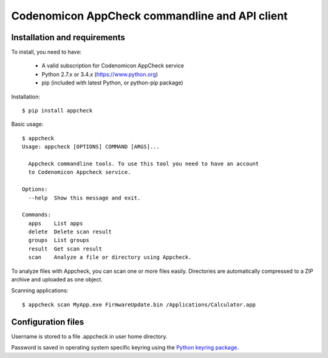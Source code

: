 Codenomicon AppCheck commandline and API client
===============================================

Installation and requirements
-----------------------------

To install, you need to have:

  * A valid subscription for Codenomicon AppCheck service
  * Python 2.7.x or 3.4.x (https://www.python.org)
  * pip (included with latest Python, or python-pip package)


Installation::

    $ pip install appcheck

Basic usage::

    $ appcheck
    Usage: appcheck [OPTIONS] COMMAND [ARGS]...

      Appcheck commandline tools. To use this tool you need to have an account
      to Codenomicon Appcheck service.

    Options:
      --help  Show this message and exit.

    Commands:
      apps    List apps
      delete  Delete scan result
      groups  List groups
      result  Get scan result
      scan    Analyze a file or directory using Appcheck.

To analyze files with Appcheck, you can scan one or more files
easily. Directories are automatically compressed to a ZIP archive
and uploaded as one object.

Scanning applications::

    $ appcheck scan MyApp.exe FirmwareUpdate.bin /Applications/Calculator.app


Configuration files
-------------------

Username is stored to a file .appcheck in user home directory.

Password is saved in operating system specific keyring
using the `Python keyring package <https://pypi.python.org/pypi/keyring>`_.

